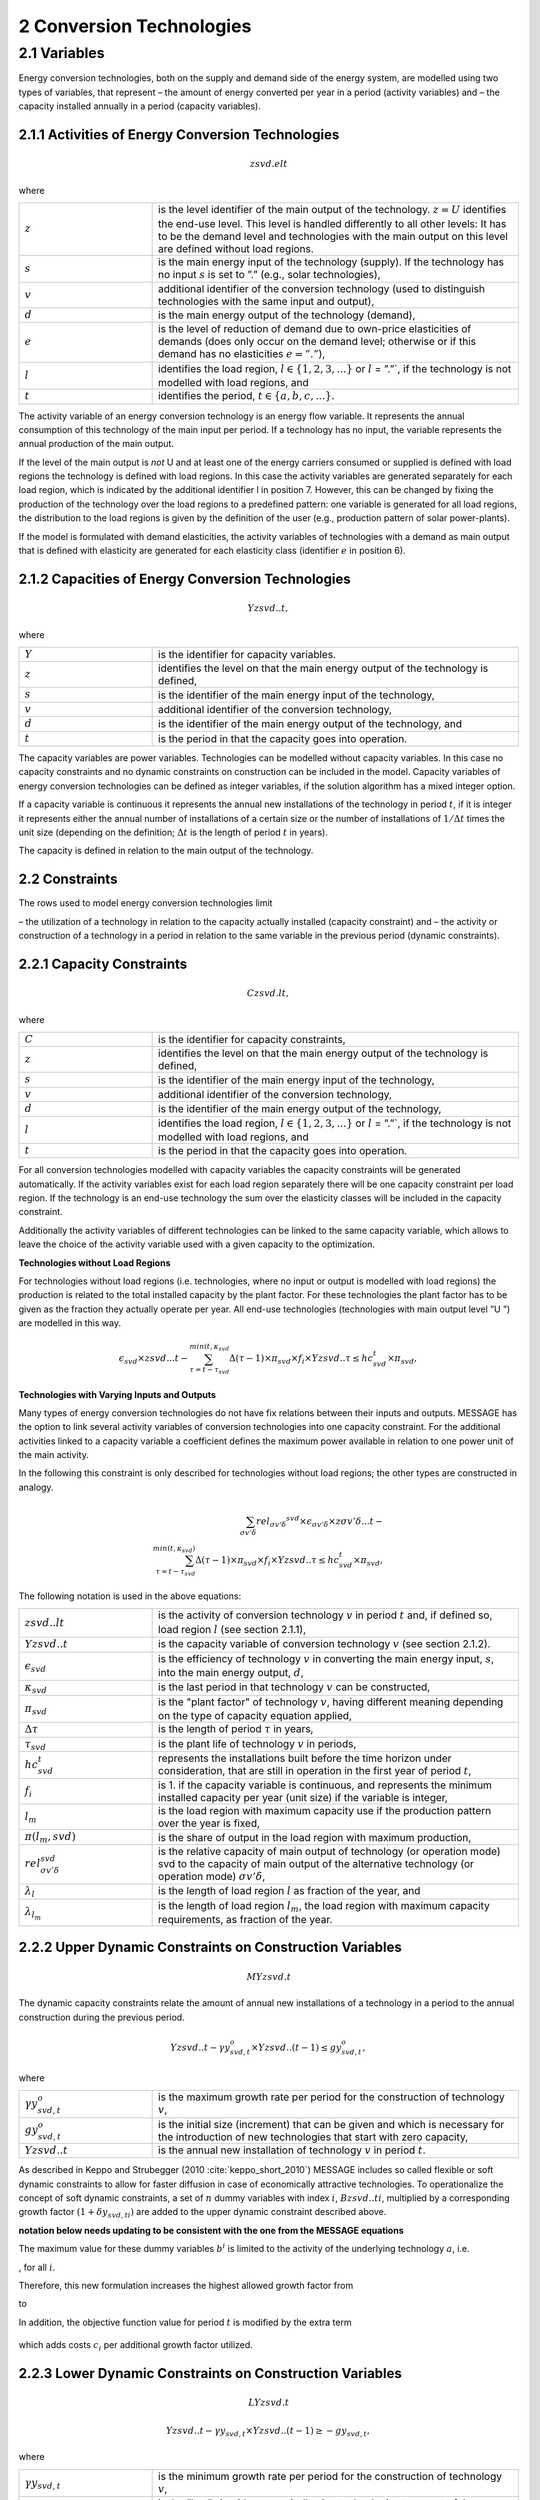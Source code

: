 .. _annex_convtech:


2 Conversion Technologies
====
2.1 	Variables
----
Energy conversion technologies, both on the supply and demand side of the energy system, are modelled using two types of variables, that represent
– the amount of energy converted per year in a period (activity  variables) and
– the capacity installed annually in a period (capacity variables).

2.1.1 	Activities  of Energy Conversion Technologies
~~~~~~~~~~~~~~~~~~~~~~
.. math::
   zsvd.elt

where

.. list-table:: 
   :widths: 40 110
   :header-rows: 0

   * - :math:`z`
     - is the level identifier of the main output of the technology. :math:`z = U` identifies the end-use level. This level is handled differently to all other levels: It has to be the demand level and technologies with the main output on this level are defined without load regions.
   * - :math:`s`
     - is the main energy input of the technology (supply). If the technology has no input :math:`s` is set to ”.” (e.g., solar technologies),
   * - :math:`v`
     - additional identifier of the conversion technology (used to distinguish technologies with the same input and output),
   * - :math:`d`
     - is the main energy output of the technology (demand),
   * - :math:`e`
     - is the level of reduction of demand due to own-price elasticities of demands (does only occur on the demand level; otherwise or if this demand has no elasticities :math:`e = ”.”`),
   * - :math:`l`
     - identifies the load region, :math:`l \in \{1, 2, 3, ...\}` or :math:`l` = ”.”`, if the technology is not modelled with load regions, and
   * - :math:`t`
     - identifies the period, :math:`t \in \{a, b, c, ...\}`.

The activity variable of an energy conversion technology is an energy flow variable. It represents the annual consumption of this technology of the main input per period. If a technology has no input, the variable represents the annual production of the main output.
 
If the level of the main output is *not* U and at least one of the energy carriers consumed or supplied is defined with load regions the technology is defined with load regions. In this case the activity variables are generated separately for each load region, which is indicated by the additional identifier l in position 7. However, this can be changed by fixing the production of the technology over the load regions to a predefined pattern: one variable is generated for all load regions, the distribution to the load regions is given by the definition of the user (e.g., production pattern of solar power-plants).

If the model is formulated with demand elasticities, the activity variables of technologies with a demand  as main output that is defined with elasticity are generated for each elasticity class (identifier :math:`e` in position 6).

2.1.2 	Capacities of Energy Conversion Technologies
~~~~~~~~~~~~~~~~~~~~~~
.. math:: 
   Yzsvd..t, 

where

.. list-table:: 
   :widths: 40 110
   :header-rows: 0

   * - :math:`Y`
     - is the identifier for capacity variables.
   * - :math:`z`
     - identifies the level on that the main energy output of the technology is defined,
   * - :math:`s`
     - is the identifier of the main energy input of the technology,
   * - :math:`v`
     - additional identifier of the conversion technology,
   * - :math:`d`
     - is the identifier of the main energy output of the technology, and
   * - :math:`t`
     - is the period in that the capacity goes into operation.

The capacity variables are power variables. Technologies can be modelled without capacity variables. In this case no capacity constraints and no dynamic constraints on construction can be included in the model. Capacity variables of energy conversion technologies can be defined  as integer variables, if the solution algorithm has a mixed integer option.

If a capacity variable is continuous it represents the annual new installations of the technology in period :math:`t`, if it is integer it represents either the annual number of installations of a certain size or the number of installations of :math:`1/\Delta t` times the unit size (depending  on the definition; :math:`\Delta t` is the length of period :math:`t` in years).

The capacity is defined in relation to the main output of the technology.

2.2 	Constraints
~~~~~~~~~~~~~~~~~~~~~~
The rows used to model energy conversion technologies limit

– the utilization of a technology in relation to the capacity actually installed (capacity constraint) and
– the activity or construction of a technology in a period in relation to the same variable in the previous period (dynamic constraints).
 
2.2.1 	Capacity Constraints
~~~~~~~~~~~~~~~~~~~~~~

.. math::
   C zsvd.lt, 

where

.. list-table:: 
   :widths: 40 110
   :header-rows: 0

   * - :math:`C`
     - is the identifier for capacity constraints,
   * - :math:`z`
     - identifies the level on that the main energy output of the technology is defined,
   * - :math:`s`
     - is the identifier of the main energy input of the technology,
   * - :math:`v`
     - additional identifier of the conversion technology,
   * - :math:`d`
     - is the identifier of the main energy output of the technology,
   * - :math:`l`
     - identifies the load region, :math:`l \in \{1, 2, 3, ...\}` or :math:`l` = ”.”`, if the technology is not modelled with load regions, and
   * - :math:`t`
     - is the period in that the capacity goes into operation.

For all conversion technologies modelled with capacity variables the capacity constraints will be generated automatically. If the activity variables exist for each load region separately there will be one capacity constraint per load region. If the technology is an end-use technology the sum over the elasticity classes will be included in the capacity constraint.

Additionally  the activity variables of different technologies can be linked to the same capacity variable, which allows to leave the choice of the activity variable used with a given capacity to the optimization.

**Technologies without Load Regions**

For technologies without load regions (i.e. technologies, where no input or output is modelled with load regions) the production is related to the total installed capacity by the plant factor. For these technologies the plant factor has to be given as the fraction they actually operate per year. All end-use technologies (technologies  with main output level ”U ”) are modelled in this way.

.. math::
   \epsilon_{svd} \times zsvd...t - \sum_{\tau =t-\tau_{svd}}^{min(t,\kappa_{svd}} \Delta(\tau-1)\times \pi_{svd}\times f_i \times Yzsvd..\tau \leq hc_{svd}^t \times \pi_{svd} ,
 
**Technologies with Varying Inputs and Outputs**

Many types of energy conversion technologies do not have fix relations between their inputs and outputs. MESSAGE has the option to link several activity variables of conversion technologies into one capacity constraint. For the additional activities linked to a capacity variable a coefficient defines the maximum power available in relation to one power unit of the main activity.

In the following this constraint is only described for technologies without load regions; the other types are constructed in analogy.

.. math::
   \sum_{\sigma {v}'\delta }rel_{\sigma {v}'\delta} ^{svd}\times\epsilon_{\sigma {v}'\delta }\times z\sigma {v}'\delta ...t- \\ \sum_{\tau=t-\tau_{svd}}^{min(t,\kappa_{svd})}\Delta(\tau-1)\times \pi_{svd}\times f_i\times Yzsvd..\tau \leq hc_{svd}^t\times \pi_{svd},
 
The following notation is used in the above equations:

.. list-table:: 
   :widths: 40 110
   :header-rows: 0

   * - :math:`zsvd..lt`
     - is the activity of conversion technology :math:`v` in period :math:`t` and, if defined so, load region :math:`l` (see section 2.1.1),
   * - :math:`Yzsvd..t`
     - is the capacity variable of conversion technology :math:`v` (see section 2.1.2).
   * - :math:`\epsilon_{svd}`
     - is the efficiency of technology :math:`v` in converting the main energy input, :math:`s`, into the main energy output, :math:`d`,
   * - :math:`\kappa_{svd}`
     - is the last period in that technology :math:`v` can be constructed,
   * - :math:`\pi_{svd}`
     - is the "plant factor" of technology :math:`v`, having different meaning depending on the type of capacity equation applied,
   * - :math:`\Delta \tau`
     - is the length of period :math:`\tau` in years,
   * - :math:`\tau_{svd}`
     - is the plant life of technology :math:`v` in periods,
   * - :math:`hc_{svd}^t`
     - represents the installations built before the time horizon under consideration, that are still in operation in the first year of period :math:`t`,
   * - :math:`f_i`
     - is 1. if the capacity variable is continuous, and represents the minimum installed capacity per year (unit size) if the variable is integer,
   * - :math:`l_m`
     - is the load region with maximum capacity use if the production pattern over the year is fixed,
   * - :math:`\pi(l_m, svd)`
     - is the share of output in the load region with maximum production,
   * - :math:`rel_{\sigma {v}'\delta}^{svd}`
     - is the relative capacity of main output of technology (or operation mode) svd to the capacity of main output of the alternative technology (or operation mode) :math:`\sigma {v}'\delta`,
   * - :math:`\lambda _l`
     - is the length of load region :math:`l` as fraction of the year, and
   * - :math:`\lambda_{l_m}`
     - is the length of load region :math:`l_m`, the load region with maximum capacity requirements, as fraction of the year.


.. _upper_dynamic_constraint_capacity:

2.2.2 	Upper Dynamic Constraints on Construction Variables
~~~~~~~~~~~~~~~~~~~~~~

.. math::
   MYzsvd.t

The dynamic capacity constraints relate the amount of annual new installations of a technology in a period to the annual construction during the previous period.

.. math::
   Yzsvd..t - \gamma y_{svd,t}^o \times Yzsvd..(t-1) \leq gy_{svd,t}^o,
 
where

.. list-table:: 
   :widths: 40 110
   :header-rows: 0

   * - :math:`\gamma y_{svd,t}^o`
     - is the maximum growth rate per period for the construction of technology :math:`v`,
   * - :math:`gy_{svd,t}^o`
     - is the initial size (increment) that can be given and which is necessary for the introduction of new technologies that start with zero capacity,
   * - :math:`Yzsvd..t`
     - is the annual new installation of technology :math:`v` in period :math:`t`.

As described in Keppo and Strubegger (2010 :cite:`keppo_short_2010`) MESSAGE includes so called flexible or soft dynamic constraints to allow for faster diffusion 
in case of economically attractive technologies. To operationalize the concept of soft dynamic constraints, a set of :math:`n` dummy variables with index :math:`i`, 
:math:`Bzsvd..ti`, multiplied by a corresponding growth factor :math:`(1+\delta y_{svd,ti})` are added to the upper dynamic constraint described above. 

**notation below needs updating to be consistent with the one from the MESSAGE equations** 

.. image:: /_static/technology_diffusion_eq_3.png
   :width: 340px
   
The maximum value for these dummy variables :math:`b^i` is limited to the activity of the underlying technology :math:`a`, i.e.

.. image:: /_static/technology_diffusion_eq_4.png 
   :width: 60px
   :align: left

, for all :math:`i`.

Therefore, this new formulation increases the highest allowed growth factor from

.. image:: /_static/technology_diffusion_eq_4a.png
   :width: 75px
   :align: left
   
to 

.. image:: /_static/technology_diffusion_eq_4b.png
   :width: 180px

In addition, the objective function value for period :math:`t` is modified by the extra term

 .. image:: /_static/technology_diffusion_eq_5.png
   :width: 140px

which adds costs :math:`c_i` per additional growth factor utilized. 


2.2.3 	Lower Dynamic Constraints on Construction Variables
~~~~~~~~~~~~~~~~~~~~~~

.. math:: 
   LYzsvd.t

.. math::
   Yzsvd..t − \gamma y_{svd,t} \times Yzsvd..(t−1) \geq −gy_{svd,t},

where

.. list-table:: 
   :widths: 40 110
   :header-rows: 0

   * - :math:`\gamma y_{svd,t}`
     - is the minimum growth rate per period for the construction of technology :math:`v`,
   * - :math:`gy_{svd,t}`
     - is the ”last” size (decrement) allowing technologies to go out of the market, and
   * - :math:`Yzsvd..t`
     - is the annual new installation of technology :math:`v` in period :math:`t`.

.. _upper_dynamic_constraint_activity:

2.2.4 	Upper Dynamic Constraints on Activity Variables
~~~~~~~~~~~~~~~~~~~~~~
.. math::
   M zsvd..t

The dynamic production constraints relate the production of a technology in one period to the production in the previous period. If the technology is defined with load regions, the sum over the load regions is included in the constraint.

.. math::
   \sum_l\epsilon_{svd}\times \left [ zsvd..lt - \gamma a_{svd,t}^o \times zsvd..l (t-1) \right ] \leq ga_{svd,t}^o, 

where

.. list-table:: 
   :widths: 40 110
   :header-rows: 0

   * - :math:`\gamma a_{svd,t}^o`
     - and :math:`ga_{svd,t}^o` are the maximum growth rate and increment, respectively, as described in section 2.2.2 (the increment is to be given in units of main output), and
   * - :math:`zsvd..lt`
     - is the activity of technology :math:`v` in load region :math:`l`.

If demand elasticities are modelled, the required sums are included for end-use technologies.


2.2.5 	Lower Dynamic Constraints on Activity Variables
~~~~~~~~~~~~~~~~~~~~~~
.. math::
   Lzsvd..t
   
.. math::
   \sum_l\epsilon_{svd}\times \left [zsvd..lt - \gamma a_{svd,t}\times zsvd..l(t-1) \right ] \geq - ga_{svd,t},

where

.. list-table:: 
   :widths: 40 110
   :header-rows: 0

   * - :math:`\gamma a_{svd,t}`
     - and :math:`ga_{svd,t}` are the maximum growth rate and increment as described in section 2.2.3, and
   * - :math:`zsvd..lt`
     - is the activity of technology :math:`v` in load region :math:`l`.
